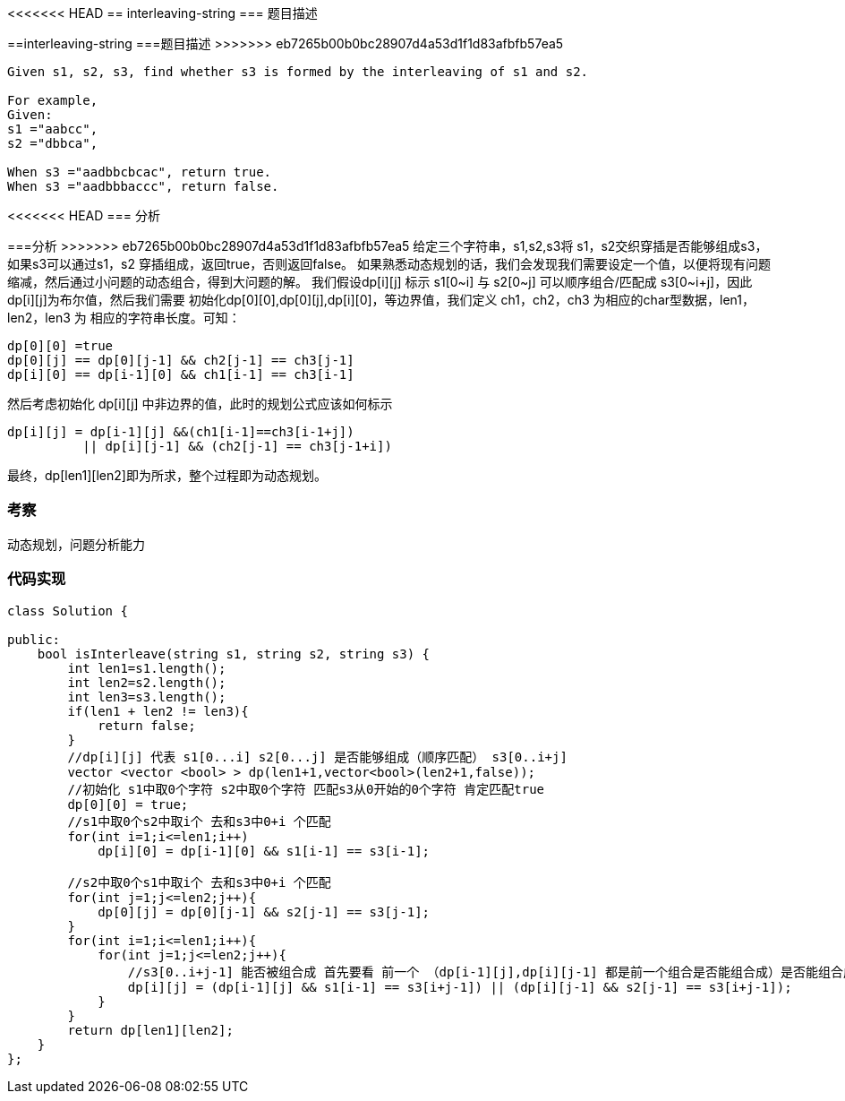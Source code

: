 <<<<<<< HEAD
== interleaving-string
=== 题目描述
=======
==interleaving-string
===题目描述
>>>>>>> eb7265b00b0bc28907d4a53d1f1d83afbfb57ea5
----
Given s1, s2, s3, find whether s3 is formed by the interleaving of s1 and s2.

For example,
Given:
s1 ="aabcc",
s2 ="dbbca",

When s3 ="aadbbcbcac", return true.
When s3 ="aadbbbaccc", return false.
----
<<<<<<< HEAD
=== 分析
=======
===分析
>>>>>>> eb7265b00b0bc28907d4a53d1f1d83afbfb57ea5
给定三个字符串，s1,s2,s3将 s1，s2交织穿插是否能够组成s3，如果s3可以通过s1，s2 穿插组成，返回true，否则返回false。
如果熟悉动态规划的话，我们会发现我们需要设定一个值，以便将现有问题缩减，然后通过小问题的动态组合，得到大问题的解。
我们假设dp[i][j] 标示 s1[0~i] 与 s2[0~j] 可以顺序组合/匹配成 s3[0~i+j]，因此 dp[i][j]为布尔值，然后我们需要
初始化dp[0][0],dp[0][j],dp[i][0]，等边界值，我们定义 ch1，ch2，ch3 为相应的char型数据，len1，len2，len3 为
相应的字符串长度。可知：
----
dp[0][0] =true
dp[0][j] == dp[0][j-1] && ch2[j-1] == ch3[j-1]
dp[i][0] == dp[i-1][0] && ch1[i-1] == ch3[i-1]
----
然后考虑初始化 dp[i][j] 中非边界的值，此时的规划公式应该如何标示
----
dp[i][j] = dp[i-1][j] &&(ch1[i-1]==ch3[i-1+j])
          || dp[i][j-1] && (ch2[j-1] == ch3[j-1+i])
----
最终，dp[len1][len2]即为所求，整个过程即为动态规划。

=== 考察
动态规划，问题分析能力

=== 代码实现

----
class Solution {

public:
    bool isInterleave(string s1, string s2, string s3) {
        int len1=s1.length();
        int len2=s2.length();
        int len3=s3.length();
        if(len1 + len2 != len3){
            return false;
        }
        //dp[i][j] 代表 s1[0...i] s2[0...j] 是否能够组成（顺序匹配） s3[0..i+j]
        vector <vector <bool> > dp(len1+1,vector<bool>(len2+1,false));
        //初始化 s1中取0个字符 s2中取0个字符 匹配s3从0开始的0个字符 肯定匹配true
        dp[0][0] = true;
        //s1中取0个s2中取i个 去和s3中0+i 个匹配
        for(int i=1;i<=len1;i++)
            dp[i][0] = dp[i-1][0] && s1[i-1] == s3[i-1];

        //s2中取0个s1中取i个 去和s3中0+i 个匹配
        for(int j=1;j<=len2;j++){
            dp[0][j] = dp[0][j-1] && s2[j-1] == s3[j-1];
        }
        for(int i=1;i<=len1;i++){
            for(int j=1;j<=len2;j++){
                //s3[0..i+j-1] 能否被组合成 首先要看 前一个 （dp[i-1][j],dp[i][j-1] 都是前一个组合是否能组合成）是否能组合成
                dp[i][j] = (dp[i-1][j] && s1[i-1] == s3[i+j-1]) || (dp[i][j-1] && s2[j-1] == s3[i+j-1]);
            }
        }
        return dp[len1][len2];
    }
};
----
